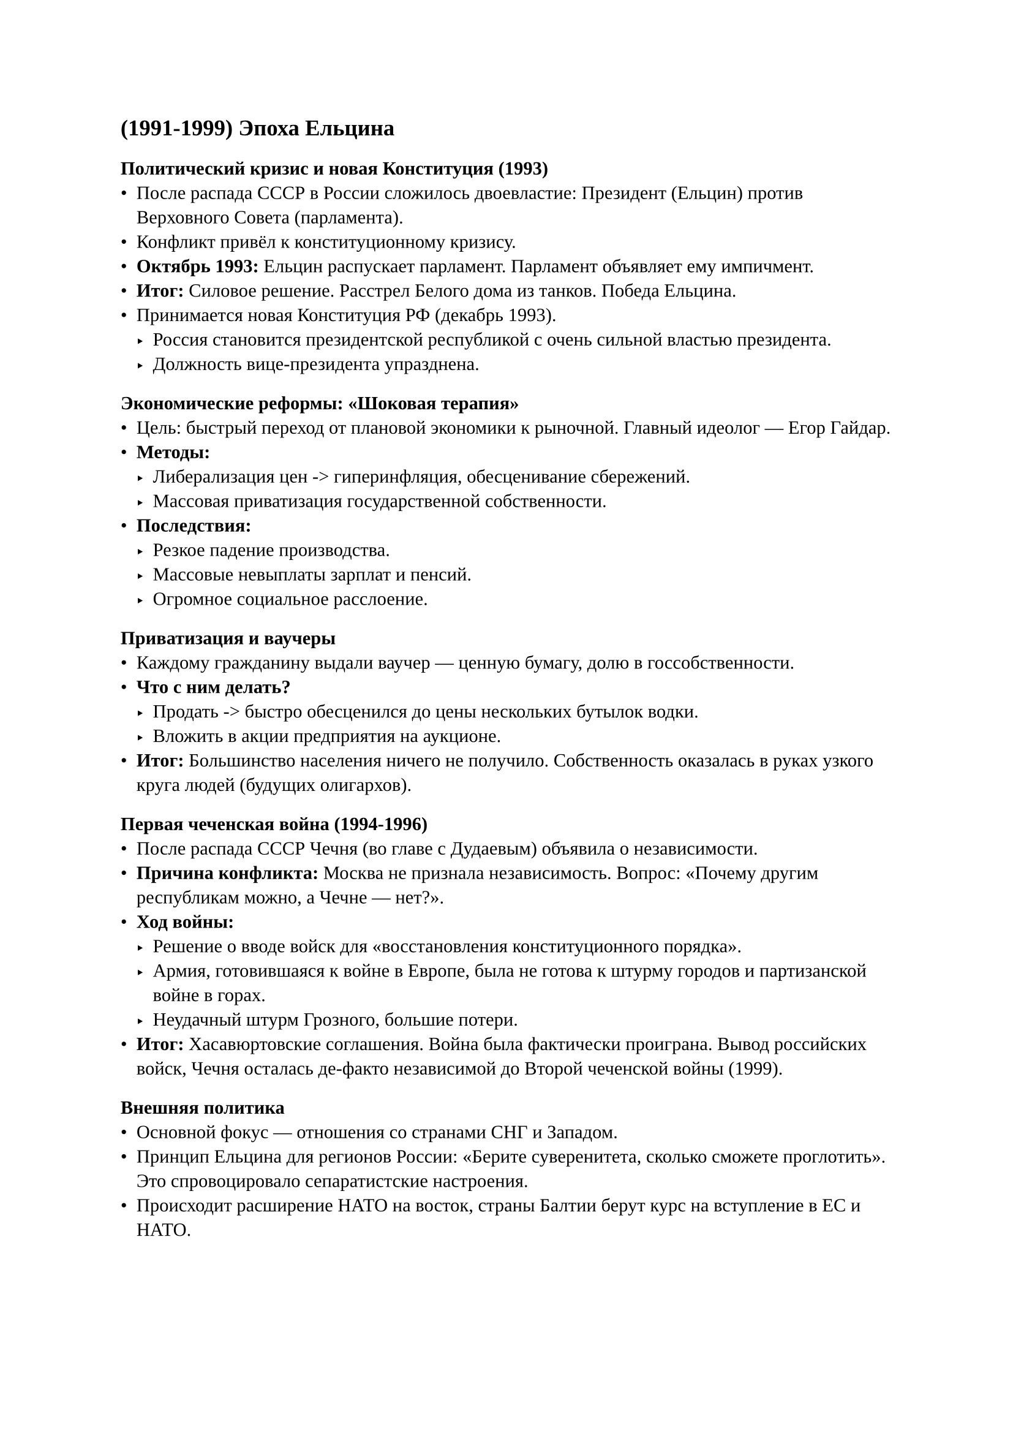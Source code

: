 #set text(font: "Liberation Serif", lang: "ru")

== (1991-1999) Эпоха Ельцина 

=== Политический кризис и новая Конституция (1993)
- После распада СССР в России сложилось двоевластие: Президент (Ельцин) против Верховного Совета (парламента).
- Конфликт привёл к конституционному кризису.
- *Октябрь 1993:* Ельцин распускает парламент. Парламент объявляет ему импичмент.
- *Итог:* Силовое решение. Расстрел Белого дома из танков. Победа Ельцина.
- Принимается новая Конституция РФ (декабрь 1993).
  - Россия становится президентской республикой с очень сильной властью президента.
  - Должность вице-президента упразднена.

=== Экономические реформы: «Шоковая терапия»
- Цель: быстрый переход от плановой экономики к рыночной. Главный идеолог — Егор Гайдар.
- *Методы:*
  - Либерализация цен -> гиперинфляция, обесценивание сбережений.
  - Массовая приватизация государственной собственности.
- *Последствия:*
  - Резкое падение производства.
  - Массовые невыплаты зарплат и пенсий.
  - Огромное социальное расслоение.

==== Приватизация и ваучеры
- Каждому гражданину выдали ваучер — ценную бумагу, долю в госсобственности.
- *Что с ним делать?*
  - Продать -> быстро обесценился до цены нескольких бутылок водки.
  - Вложить в акции предприятия на аукционе.
- *Итог:* Большинство населения ничего не получило. Собственность оказалась в руках узкого круга людей (будущих олигархов).

=== Первая чеченская война (1994-1996)
- После распада СССР Чечня (во главе с Дудаевым) объявила о независимости.
- *Причина конфликта:* Москва не признала независимость. Вопрос: «Почему другим республикам можно, а Чечне — нет?».
- *Ход войны:*
  - Решение о вводе войск для «восстановления конституционного порядка».
  - Армия, готовившаяся к войне в Европе, была не готова к штурму городов и партизанской войне в горах.
  - Неудачный штурм Грозного, большие потери.
- *Итог:* Хасавюртовские соглашения. Война была фактически проиграна. Вывод российских войск, Чечня осталась де-факто независимой до Второй чеченской войны (1999).

=== Внешняя политика
- Основной фокус — отношения со странами СНГ и Западом.
- Принцип Ельцина для регионов России: «Берите суверенитета, сколько сможете проглотить». Это спровоцировало сепаратистские настроения.
- Происходит расширение НАТО на восток, страны Балтии берут курс на вступление в ЕС и НАТО.